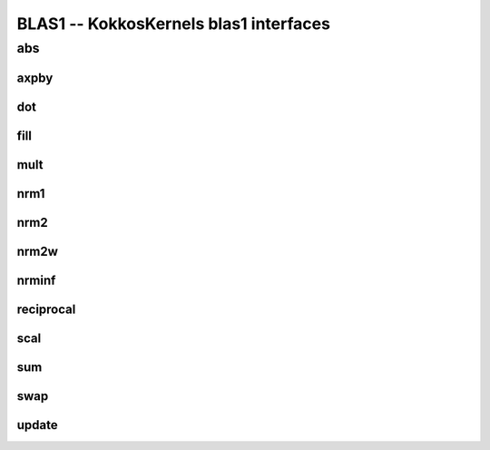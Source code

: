 BLAS1 -- KokkosKernels blas1 interfaces
=======================================

abs
___
.. doxygenfunction:: KokkosBlas::abs(const execution_space& space, const RMV& R, const XMV& X)
.. doxygenfunction:: KokkosBlas::abs(const RMV& R, const XMV& X)

axpby
-----
.. doxygenfunction:: KokkosBlas::axpby(const execution_space& space, const AV& a, const XMV& X, const BV& b, const YMV& Y)
.. doxygenfunction:: KokkosBlas::axpby(const AV& a, const XMV& X, const BV& b, const YMV& Y)

dot
---
.. doxygenfunction:: KokkosBlas::dot(const RV &, const XMV &, const YMV &, typename std::enable_if<Kokkos::is_view<RV>::value, int>::type = 0)
.. doxygenfunction:: KokkosBlas::dot(const XVector &, const YVector &)

fill
----
.. doxygenfunction:: KokkosBlas::fill(const execution_space& space, const XMV& X, const typename XMV::non_const_value_type& val)
.. doxygenfunction:: KokkosBlas::fill(const XMV& X, const typename XMV::non_const_value_type& val)

mult
----
.. doxygenfunction:: KokkosBlas::mult(const execution_space& space, typename YMV::const_value_type& gamma, const YMV& Y, typename AV::const_value_type& alpha, const AV& A, const XMV& X)
.. doxygenfunction:: KokkosBlas::mult(typename YMV::const_value_type& gamma, const YMV& Y, typename AV::const_value_type& alpha, const AV& A, const XMV& X)

nrm1
----
.. doxygenfunction:: KokkosBlas::nrm1(const RV &, const XMV &, typename std::enable_if<Kokkos::is_view<RV>::value, int>::type = 0)
.. doxygenfunction:: KokkosBlas::nrm1(const XVector &)

nrm2
----
.. doxygenfunction:: KokkosBlas::nrm2(const RV &R, const XMV &X, typename std::enable_if<Kokkos::is_view<RV>::value, int>::type = 0)
.. doxygenfunction:: KokkosBlas::nrm2(const XVector &x)

nrm2w
-----
.. doxygenfunction:: KokkosBlas::nrm2w(const RV &R, const XMV &X, const XMV &W, typename std::enable_if<Kokkos::is_view<RV>::value, int>::type = 0)
.. doxygenfunction:: KokkosBlas::nrm2w(const XVector &x, const XVector &w)

nrminf
------
.. doxygenfunction:: KokkosBlas::nrminf(const RV &R, const XMV &X, typename std::enable_if<Kokkos::is_view<RV>::value, int>::type = 0)
.. doxygenfunction:: KokkosBlas::nrminf(const XVector &x)

reciprocal
----------
.. doxygenfunction:: KokkosBlas::reciprocal(const execution_space& space, const RMV& R, const XMV& X)
.. doxygenfunction:: KokkosBlas::reciprocal(const RMV& R, const XMV& X)

scal
----
.. doxygenfunction:: KokkosBlas::scal(const execution_space& space, const RMV& R, const AV& a, const XMV& X)
.. doxygenfunction:: KokkosBlas::scal(const RMV& R, const AV& a, const XMV& X)

sum
---
.. doxygenfunction:: KokkosBlas::sum(const RV &R, const XMV &X, typename std::enable_if<Kokkos::is_view<RV>::value, int>::type = 0)

swap
----
.. doxygenfunction:: KokkosBlas::swap(execution_space const& space, XVector const& X, YVector const& Y)
.. doxygenfunction:: KokkosBlas::swap(const XVector&, const YVector&)

update
------
.. doxygenfunction:: KokkosBlas::update(const execution_space& space, const typename XMV::non_const_value_type& alpha, const XMV& X, const typename YMV::non_const_value_type& beta, const YMV& Y, const typename ZMV::non_const_value_type& gamma, const ZMV& Z)
.. doxygenfunction:: KokkosBlas::update(const typename XMV::non_const_value_type& alpha, const XMV& X, const typename YMV::non_const_value_type& beta, const YMV& Y, const typename ZMV::non_const_value_type& gamma, const ZMV& Z)
